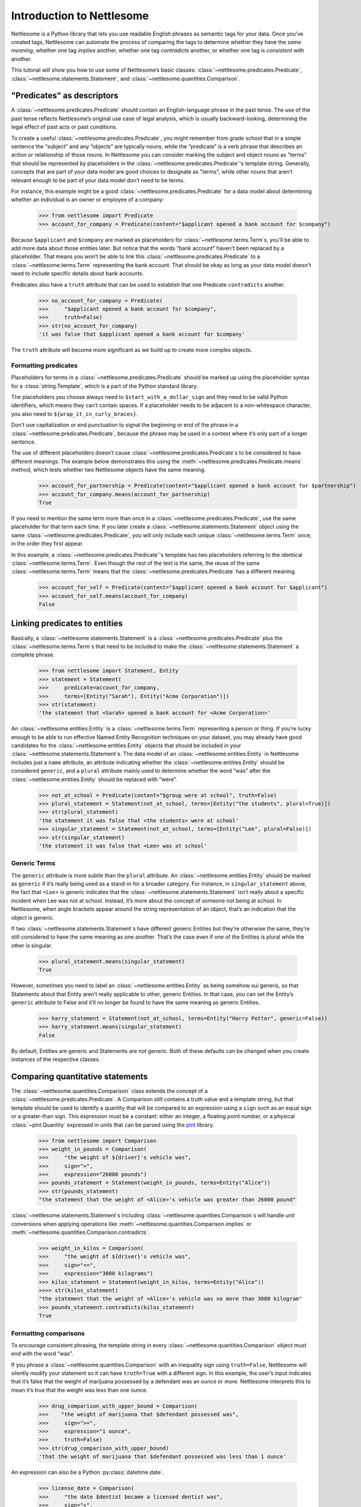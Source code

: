 .. _Introduction to Nettlesome:

Introduction to Nettlesome
==========================

Nettlesome is a Python library that lets you use readable English
phrases as semantic tags for your data. Once you’ve created tags,
Nettlesome can automate the process of comparing the tags to determine
whether they have the *same meaning*, whether one tag *implies* another,
whether one tag *contradicts* another, or whether one tag is *consistent
with* another.

This tutorial will show you how to use some of Nettlesome’s basic
classes: :class:`~nettlesome.predicates.Predicate`,
:class:`~nettlesome.statements.Statement`, and :class:`~nettlesome.quantities.Comparison`.

"Predicates" as descriptors
------------------------------

A :class:`~nettlesome.predicates.Predicate` should contain an
English-language phrase in the past tense. The use of the past
tense reflects Nettlesome’s original use case of legal
analysis, which is usually backward-looking, determining the legal
effect of past acts or past conditions.

To create a useful :class:`~nettlesome.predicates.Predicate`\, you might
remember from grade school that
in a simple sentence the “subject” and any “objects” are typically
nouns, while the “predicate” is a verb phrase that describes an action
or relationship of those nouns. In Nettlesome you can consider marking the
subject and object nouns as "terms" that should be represented by placeholders
in the :class:`~nettlesome.predicates.Predicate`\'s template string. Generally,
concepts that are part of your data model are good choices to designate
as "terms", while other nouns that aren’t relevant enough to be part
of your data model don’t need to be terms.

For instance, this example might be a good :class:`~nettlesome.predicates.Predicate`
for a data model about determining whether an individual is an owner or
employee of a company:

    >>> from nettlesome import Predicate
    >>> account_for_company = Predicate(content="$applicant opened a bank account for $company")

Because ``$applicant`` and ``$company`` are marked as placeholders for
:class:`~nettlesome.terms.Term`\s, you’ll be able to add more data about
those entities later. But
notice that the words “bank account” haven't been replaced by a placeholder.
That means you won’t be able to link this :class:`~nettlesome.predicates.Predicate`
to a :class:`~nettlesome.terms.Term` representing the bank account. That should be
okay as long as your data model
doesn't need to include specific details about bank accounts.

Predicates also have a ``truth`` attribute that can be used to establish
that one Predicate ``contradicts`` another.

    >>> no_account_for_company = Predicate(
    >>>     "$applicant opened a bank account for $company",
    >>>     truth=False)
    >>> str(no_account_for_company)
    'it was false that $applicant opened a bank account for $company'

The ``truth`` attribute will become more significant as we build up to
create more complex objects.

Formatting predicates
~~~~~~~~~~~~~~~~~~~~~

Placeholders for terms in a :class:`~nettlesome.predicates.Predicate` should
be marked up using
the placeholder syntax for a :class:`string.Template`, which is a part of the
Python standard library.

The placeholders you choose always need to ``$start_with_a_dollar_sign``
and they need to be valid Python identifiers, which means they can’t
contain spaces. If a placeholder needs to be adjacent to a
non-whitespace character, you also need to
``${wrap_it_in_curly_braces}``.

Don’t use capitalization or end punctuation to signal the beginning or
end of the phrase in a :class:`~nettlesome.predicates.Predicate`\,
because the phrase may be used in a
context where it’s only part of a longer sentence.

The use of different placeholders doesn’t
cause :class:`~nettlesome.predicates.Predicate`\s to be considered to have
different meanings. The example below demonstrates this using
the :meth:`~nettlesome.predicates.Predicate.means` method, which tests
whether two Nettlesome objects have the same meaning.

    >>> account_for_partnership = Predicate(content="$applicant opened a bank account for $partnership")
    >>> account_for_company.means(account_for_partnership)
    True

If you need to mention the same term more than once
in a :class:`~nettlesome.predicates.Predicate`\, use
the same placeholder for that term each time. If you later create a
:class:`~nettlesome.statements.Statement` object using the
same :class:`~nettlesome.predicates.Predicate`\, you will only include each
unique :class:`~nettlesome.terms.Term` once, in the order they first appear.

In this example, a :class:`~nettlesome.predicates.Predicate`\'s template has
two placeholders referring to the identical :class:`~nettlesome.terms.Term`\.
Even though the rest  of the text is the same, the
reuse of the same :class:`~nettlesome.terms.Term` means that
the :class:`~nettlesome.predicates.Predicate` has a different meaning.

    >>> account_for_self = Predicate(content="$applicant opened a bank account for $applicant")
    >>> account_for_self.means(account_for_company)
    False

Linking predicates to entities
------------------------------

Basically, a :class:`~nettlesome.statements.Statement` is
a :class:`~nettlesome.predicates.Predicate` plus
the :class:`~nettlesome.terms.Term`\s that need to be included to
make the :class:`~nettlesome.statements.Statement` a complete phrase.

    >>> from nettlesome import Statement, Entity
    >>> statement = Statement(
    >>>     predicate=account_for_company,
    >>>     terms=[Entity("Sarah"), Entity("Acme Corporation")])
    >>> str(statement)
    'the statement that <Sarah> opened a bank account for <Acme Corporation>'

An :class:`~nettlesome.entities.Entity` is a :class:`~nettlesome.terms.Term`
representing a person or thing. If you’re lucky
enough to be able to run effective Named Entity Recognition techniques
on your dataset, you may already have good candidates for the
:class:`~nettlesome.entities.Entity` objects that should be included in
your :class:`~nettlesome.statements.Statement`\s. The data
model of an :class:`~nettlesome.entities.Entity` in Nettlesome includes
just a ``name`` attribute, an attribute indicating whether
the :class:`~nettlesome.entities.Entity` should be considered
``generic``, and a ``plural`` attribute mainly used to determine whether
the word “was” after the :class:`~nettlesome.entities.Entity` should be
replaced with “were”.

    >>> not_at_school = Predicate(content="$group were at school", truth=False)
    >>> plural_statement = Statement(not_at_school, terms=[Entity("the students", plural=True)])
    >>> str(plural_statement)
    'the statement it was false that <the students> were at school'
    >>> singular_statement = Statement(not_at_school, terms=[Entity("Lee", plural=False)])
    >>> str(singular_statement)
    'the statement it was false that <Lee> was at school'

.. _Generic Terms:

Generic Terms
~~~~~~~~~~~~~

The ``generic`` attribute is more subtle than the ``plural`` attribute.
An :class:`~nettlesome.entities.Entity` should be marked as ``generic`` if
it’s really being used as a
stand-in for a broader category. For instance, in ``singular_statement``
above, the fact that `<Lee>` is generic indicates that
the :class:`~nettlesome.statements.Statement`
isn’t really about a specific incident when Lee was not at school.
Instead, it’s more about the concept of someone not being at school. In
Nettlesome, when angle brackets appear around the string representation
of an object, that’s an indication that the object is generic.

If two :class:`~nettlesome.statements.Statement`\s have different
generic Entities but they’re otherwise the
same, they’re still considered to have the same meaning as one another.
That’s the case even if one of the Entities is
plural while the other is singular.

    >>> plural_statement.means(singular_statement)
    True

However, sometimes you need to label an :class:`~nettlesome.entities.Entity` as being somehow sui
generis, so that Statements about that Entity aren’t really applicable
to other, generic Entities. In that case, you can set the Entity’s
``generic`` attribute to False and it’ll no longer be found to have the
same meaning as generic Entities.

    >>> harry_statement = Statement(not_at_school, terms=Entity("Harry Potter", generic=False))
    >>> harry_statement.means(singular_statement)
    False

By default, Entities are generic and Statements are not generic. Both of
these defaults can be changed when you create instances of the
respective classes.

Comparing quantitative statements
---------------------------------

The :class:`~nettlesome.quantities.Comparison` class extends the concept
of a :class:`~nettlesome.predicates.Predicate`. A Comparison
still contains a truth value and a template string, but that template
should be used to identify a quantity that will be compared to an
expression using a ``sign`` such as an equal sign or a greater-than sign.
This expression must be a constant: either an integer, a floating point
number, or a physical :class:`~pint.Quantity` expressed in units that can be parsed
using the `pint <https://pint.readthedocs.io/>`_ library.

    >>> from nettlesome import Comparison
    >>> weight_in_pounds = Comparison(
    >>>     "the weight of ${driver}'s vehicle was",
    >>>     sign=">",
    >>>     expression="26000 pounds")
    >>> pounds_statement = Statement(weight_in_pounds, terms=Entity("Alice"))
    >>> str(pounds_statement)
    "the statement that the weight of <Alice>'s vehicle was greater than 26000 pound"

:class:`~nettlesome.statements.Statement`\s including :class:`~nettlesome.quantities.Comparison`\s
will handle unit conversions when
applying operations like :meth:`~nettlesome.quantities.Comparison.implies`
or :meth:`~nettlesome.quantities.Comparison.contradicts`\.

    >>> weight_in_kilos = Comparison(
    >>>     "the weight of ${driver}'s vehicle was",
    >>>     sign="<=",
    >>>     expression="3000 kilograms")
    >>> kilos_statement = Statement(weight_in_kilos, terms=Entity("Alice"))
    >>>> str(kilos_statement)
    "the statement that the weight of <Alice>'s vehicle was no more than 3000 kilogram"
    >>> pounds_statement.contradicts(kilos_statement)
    True


Formatting comparisons
~~~~~~~~~~~~~~~~~~~~~~

To encourage consistent phrasing, the template string in every
:class:`~nettlesome.quantities.Comparison` object must end with the word “was”.

If you phrase a :class:`~nettlesome.quantities.Comparison` with an inequality sign using
``truth=False``, Nettlesome will silently modify your statement so it
can have ``truth=True`` with a different sign. In this example, the
user’s input indicates that it’s false that the weight of marijuana
possessed by a defendant was an ounce or more. Nettlesome interprets
this to mean it’s true that the weight was less than one ounce.

    >>> drug_comparison_with_upper_bound = Comparison(
    >>>    "the weight of marijuana that $defendant possessed was",
    >>>     sign=">=",
    >>>     expression="1 ounce",
    >>>     truth=False)
    >>> str(drug_comparison_with_upper_bound)
    'that the weight of marijuana that $defendant possessed was less than 1 ounce'

An expression can also be a Python :py:class:`datetime.date`\.

    >>> license_date = Comparison(
    >>>     "the date $dentist became a licensed dentist was",
    >>>     sign="<",
    >>>     expression=date(1990, 1, 1))
    >>> str(license_date)
    'that the date $dentist became a licensed dentist was less than 1990-01-01'

When the number needed for a :class:`~nettlesome.quantities.Comparison` is neither
a :py:class:`~datetime.date` nor a physical quantity that
can be described with physical units like "pounds" or "meters", you should
phrase the text in the template string to explain what the number
describes. The template string will still need to end with the word
“was”. The value of the ``expression`` parameter should be an integer or a
floating point number, not a string to be parsed.

    >>> three_children = Comparison(
    >>>     "the number of children in ${taxpayer}'s household was",
    >>>     sign="=",
    >>>     expression=3)
    >>> str(three_children)
    "that the number of children in ${taxpayer}'s household was exactly equal to 3"

Comparing groups of statements
---------------------------------

If you pass a list of :class:`~nettlesome.statements.Statement`\s to
the :class:`~nettlesome.groups.FactorGroup` constructor, you can then check to see whether
those Statements, taken as a group, implies another Statement or group of Statements.

Here, the use of placeholders that are identical except for a digit on
the end indicates to Nettlesome that the positions of the Entities in those places should
be considered interchangeable. (In this example, if ``site1`` is a
certain distance away from ``site2``, then ``site2`` must also be the
same distance away from ``site1``.)

    >>> from nettlesome import FactorGroup
    >>> more_than_100_yards = Comparison(
    >>>     "the distance between $site1 and $site2 was",
    >>>     sign=">",
    >>>     expression="100 yards")
    >>> less_than_1_mile = Comparison(
    >>>     "the distance between $site1 and $site2 was",
    >>>     sign="<",
    >>>     expression="1 mile")
    >>> protest_facts = FactorGroup(
    >>>     [Statement(
    >>>         more_than_100_yards,
    >>>         terms=[Entity("the political convention"), Entity("the police cordon")]),
    >>>      Statement(
    >>>         less_than_1_mile,
    >>>         terms=[Entity("the police cordon"), Entity("the political convention")])])
    >>> str(protest_facts)
    "FactorGroup(['the statement that the distance between <the political convention> and <the police cordon> was greater than 100 yard', 'the statement that the distance between <the police cordon> and <the political convention> was less than 1 mile'])"

    >>> more_than_50_meters = Comparison(
    >>>     "the distance between $site1 and $site2 was",
    >>>     sign=">",
    >>>     expression="50 meters")
    >>> less_than_2_km = Comparison(
    >>>     "the distance between $site1 and $site2 was",
    >>>     sign="<=",
    >>>     expression="2 km")
    >>> speech_zone_facts = FactorGroup(
    >>>     [Statement(
    >>>         more_than_50_meters,
    >>>         terms=[Entity("the free speech zone"), Entity("the courthouse")]),
    >>>      Statement(
    >>>         less_than_2_km,
    >>>         terms=[Entity("the free speech zone"), Entity("the courthouse")])])
    >>> protest_facts.implies(speech_zone_facts)
    True
